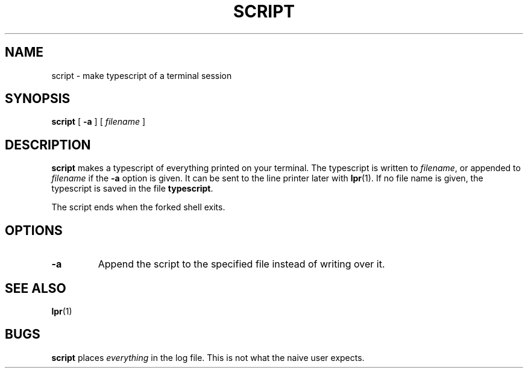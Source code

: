 .\" @(#)script.1 1.1 92/07/30 SMI; from UCB 4.1
.TH SCRIPT 1 "9 September 1987"
.SH NAME
script \- make typescript of a terminal session
.SH SYNOPSIS
.B script
[
.B \-a
] [
.I filename
]
.SH DESCRIPTION
.IX  "script command"  ""  "\fLscript\fP \(em make script of terminal session"
.IX  "create" "script of terminal session \(em \fLscript\fP"
.IX  login  "make script of session"  ""  "make script of session \(em \fLscript\fP"
.IX  terminal  "make script of session"  ""  "make script of session \(em \fLscript\fP"
.LP
.B script
makes a typescript of everything printed on your terminal.
The typescript is written to
.IR filename ,
or appended to
.IR filename
if the
.B \-a
option is given.  It can be sent to the line printer later with
.BR lpr (1).
If no file name is given, the typescript is saved in the file
.BR typescript .
.LP
The script ends when the forked shell exits.
.SH OPTIONS
.TP
.B \-a
Append the script to the specified file instead of writing over it.
.  \".LP
.  \"This program is useful when using a crt and a hard-copy
.  \"record of the dialog is desired, as for a student handing
.  \"in a program that was developed on a crt when hard-copy
.  \"terminals are in short supply.
.SH SEE ALSO
.BR lpr (1)
.SH BUGS
.LP
.B script
places
.I everything
in the log file.  This is not
what the naive user expects.
